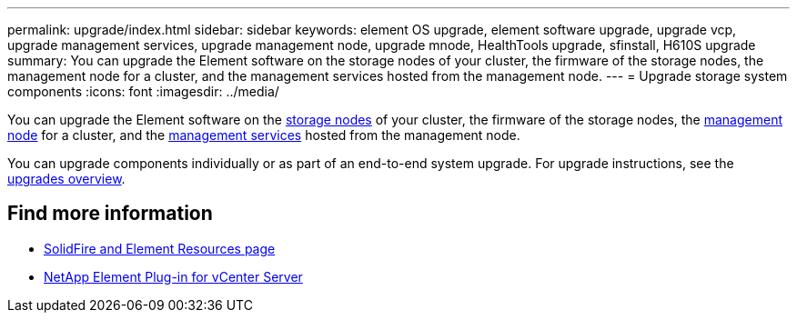 ---
permalink: upgrade/index.html
sidebar: sidebar
keywords: element OS upgrade, element software upgrade, upgrade vcp, upgrade management services, upgrade management node, upgrade mnode, HealthTools upgrade, sfinstall, H610S upgrade
summary: You can upgrade the Element software on the storage nodes of your cluster, the firmware of the storage nodes, the management node for a cluster, and the management services hosted from the management node.
---
= Upgrade storage system components
:icons: font
:imagesdir: ../media/

[.lead]
You can upgrade the Element software on the link:../concepts/concept_solidfire_concepts_nodes.html[storage nodes] of your cluster, the firmware of the storage nodes, the link:../concepts/concept_intro_management_node.html[management node] for a cluster, and the link:../concepts/concept_intro_management_services_for_afa.html[management services] hosted from the management node.

You can upgrade components individually or as part of an end-to-end system upgrade. For upgrade instructions, see the https://docs.netapp.com/us-en/hci/docs/task_sf_upgrade_all.html[upgrades overview^].

== Find more information
* https://www.netapp.com/data-storage/solidfire/documentation[SolidFire and Element Resources page^]
* https://docs.netapp.com/us-en/vcp/index.html[NetApp Element Plug-in for vCenter Server^]
